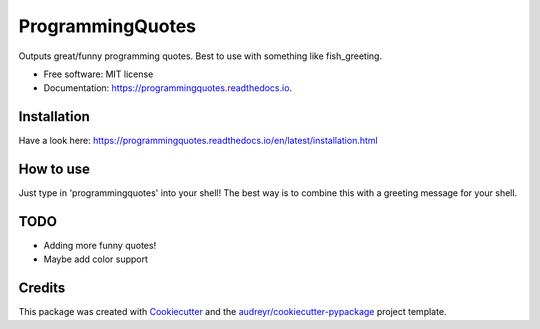 =================
ProgrammingQuotes
=================


.. image:: https://img.shields.io/pypi/v/programmingquotes.svg
        :target: https://pypi.python.org/pypi/programmingquotes

.. image:: https://img.shields.io/travis/FancyChaos/ProgrammingQuotes.svg
        :target: https://travis-ci.org/FancyChaos/ProgrammingQuotes

.. image:: https://readthedocs.org/projects/programmingquotes/badge/?version=latest
        :target: https://programmingquotes.readthedocs.io/en/latest/?badge=latest
        :alt: Documentation Status




Outputs great/funny programming quotes. Best to use with something like fish_greeting.


* Free software: MIT license
* Documentation: https://programmingquotes.readthedocs.io.


Installation
------------
Have a look here: https://programmingquotes.readthedocs.io/en/latest/installation.html


How to use
----------
Just type in 'programmingquotes' into your shell!
The best way is to combine this with a greeting message for your shell.


TODO
----
* Adding more funny quotes!
* Maybe add color support

Credits
-------

This package was created with Cookiecutter_ and the `audreyr/cookiecutter-pypackage`_ project template.

.. _Cookiecutter: https://github.com/audreyr/cookiecutter
.. _`audreyr/cookiecutter-pypackage`: https://github.com/audreyr/cookiecutter-pypackage
